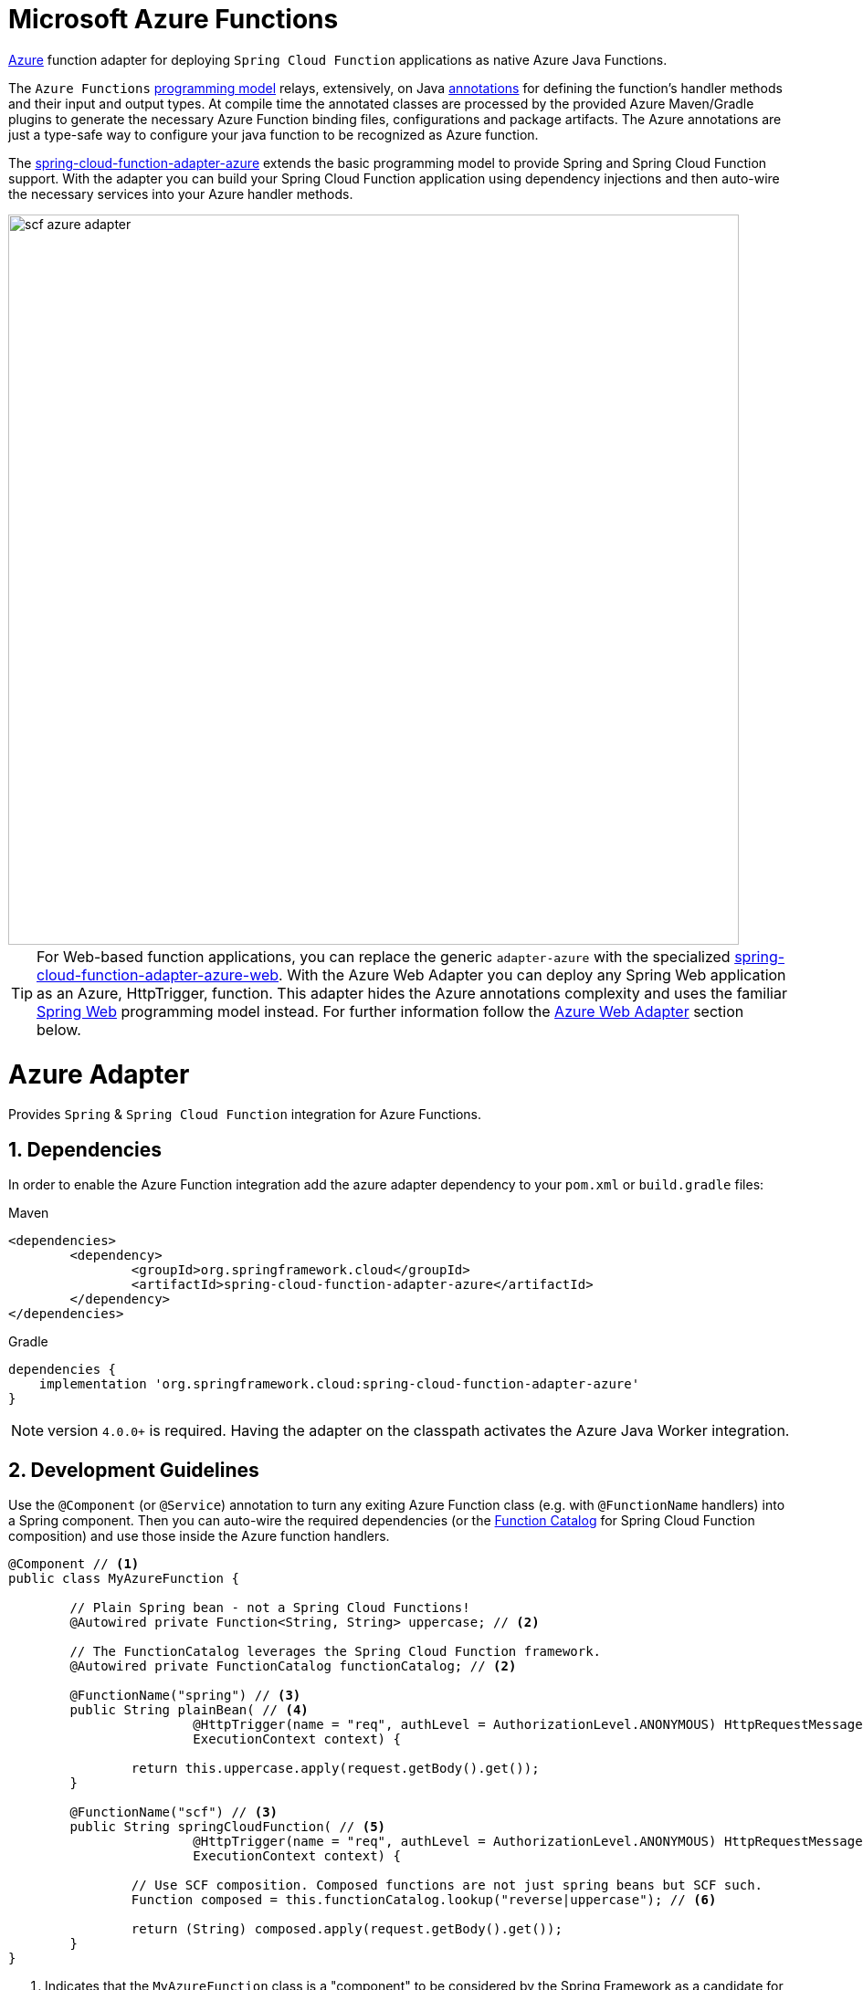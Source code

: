 :branch: master

[[microsoft-azure-functions]]
= Microsoft Azure Functions
:sectnums:

https://azure.microsoft.com[Azure] function adapter for deploying `Spring Cloud Function` applications as native Azure Java Functions.

The `Azure Functions` https://learn.microsoft.com/en-us/azure/azure-functions/functions-reference-java[programming model] relays, extensively, on Java https://learn.microsoft.com/en-us/java/api/com.microsoft.azure.functions.annotation?view=azure-java-stable[annotations] for defining the function's handler methods and their input and output types.
At compile time the annotated classes are processed by the provided Azure Maven/Gradle plugins to generate the necessary Azure Function binding files, configurations and package artifacts.
The Azure annotations are just a type-safe way to configure your java function to be recognized as Azure function.

The https://github.com/spring-cloud/spring-cloud-function/tree/main/spring-cloud-function-adapters/spring-cloud-function-adapter-azure[spring-cloud-function-adapter-azure] extends the basic programming model to provide Spring and Spring Cloud Function support.
With the adapter you can build your Spring Cloud Function application using dependency injections and then auto-wire the necessary services into your Azure handler methods.

image::../images/scf-azure-adapter.svg[width=800,scaledwidth="75%",align="center"]

TIP: For Web-based function applications, you can replace the generic `adapter-azure` with the specialized https://github.com/spring-cloud/spring-cloud-function/tree/main/spring-cloud-function-adapters/spring-cloud-function-adapter-azure-web[spring-cloud-function-adapter-azure-web].
With the Azure Web Adapter you can deploy any Spring Web application as an Azure, HttpTrigger, function.
This adapter hides the Azure annotations complexity and uses the familiar https://docs.spring.io/spring-boot/docs/current/reference/html/web.html[Spring Web] programming model instead.
For further information follow the <<azure.web.adapter,Azure Web Adapter>> section below.

[[azure-adapter]]
= Azure Adapter

Provides `Spring` & `Spring Cloud Function` integration for Azure Functions.

[[dependencies]]
== Dependencies

In order to enable the Azure Function integration add the azure adapter dependency to your `pom.xml` or `build.gradle`
files:

====
[source,xml,indent=0,subs="verbatim,attributes",role="primary"]
.Maven
----
<dependencies>
	<dependency>
		<groupId>org.springframework.cloud</groupId>
		<artifactId>spring-cloud-function-adapter-azure</artifactId>
	</dependency>
</dependencies>
----

[source,groovy,indent=0,subs="verbatim,attributes",role="secondary"]
.Gradle
----
dependencies {
    implementation 'org.springframework.cloud:spring-cloud-function-adapter-azure'
}
----
====

NOTE: version `4.0.0+` is required. Having the adapter on the classpath activates the Azure Java Worker integration.

[[azure.development.guidelines]]
== Development Guidelines

Use the `@Component` (or `@Service`) annotation to turn any exiting Azure Function class (e.g. with `@FunctionName` handlers) into a Spring component.
Then you can auto-wire the required dependencies (or the <<spring-cloud-function.adoc#function.catalog,Function Catalog>> for Spring Cloud Function composition) and use those inside the Azure function handlers.

[source,java]
----
@Component // <1>
public class MyAzureFunction {

	// Plain Spring bean - not a Spring Cloud Functions!
	@Autowired private Function<String, String> uppercase; // <2>

	// The FunctionCatalog leverages the Spring Cloud Function framework.
	@Autowired private FunctionCatalog functionCatalog; // <2>

	@FunctionName("spring") // <3>
	public String plainBean( // <4>
			@HttpTrigger(name = "req", authLevel = AuthorizationLevel.ANONYMOUS) HttpRequestMessage<Optional<String>> request,
			ExecutionContext context) {

		return this.uppercase.apply(request.getBody().get());
	}

	@FunctionName("scf") // <3>
	public String springCloudFunction( // <5>
			@HttpTrigger(name = "req", authLevel = AuthorizationLevel.ANONYMOUS) HttpRequestMessage<Optional<String>> request,
			ExecutionContext context) {

		// Use SCF composition. Composed functions are not just spring beans but SCF such.
		Function composed = this.functionCatalog.lookup("reverse|uppercase"); // <6>

		return (String) composed.apply(request.getBody().get());
	}
}
----

<1> Indicates that the `MyAzureFunction` class is a "component" to be considered by the Spring Framework as a candidate for auto-detection and classpath scanning.
<2> Auto-wire the `uppercase` and `functionCatalog` beans defined in the `HttpTriggerDemoApplication` (below).
<3> The https://learn.microsoft.com/en-us/azure/azure-functions/functions-reference-java?tabs=bash%2Cconsumption#java-function-basics[@FunctionName] annotation identifies the designated Azure function handlers.
When invoked by a trigger (such as `@HttpTrigger`), functions process that trigger, and any other inputs, to produce one or more outputs.
<4> The `plainBean` method handler is mapped to an Azure function that uses of the auto-wired `uppercase` spring bean to compute the result.
It demonstrates how to use "plain" Spring components in your Azure handlers.
<5> The `springCloudFunction` method handler is mapped to another Azure function, that uses the auto-wired `FunctionCatalog` instance to compute the result.
<6> Shows how to leverage the Spring Cloud Function <<spring-cloud-function.adoc#function.catalog,Function Catalog>> composition API.

TIP: Use the Java annotations included in the https://learn.microsoft.com/en-us/java/api/com.microsoft.azure.functions.annotation?view=azure-java-stable[com.microsoft.azure.functions.annotation.*] package to bind input and outputs to your methods.

The implementation of the business logic used inside the Azure handlers looks like a common Spring application:

[[HttpTriggerDemoApplication]]

[source,java]
----
@SpringBootApplication // <1>
public class HttpTriggerDemoApplication {

	public static void main(String[] args) {
		SpringApplication.run(HttpTriggerDemoApplication.class, args);
	}

	@Bean
	public Function<String, String> uppercase() { // <2>
		return payload -> payload.toUpperCase();
	}

	@Bean
	public Function<String, String> reverse() { // <2>
		return payload -> new StringBuilder(payload).reverse().toString();
	}
}
----
<1> The `@SpringBootApplication` annotated class is used as a `Main-Class` as explained in <<star-class-configuration, main class configuration>>.
<2> Functions auto-wired and used in the Azure function handlers.

[[function-catalog]]
=== Function Catalog

The Spring Cloud Function supports a range of type signatures for user-defined functions, while providing a consistent execution model.
For this it uses the <<spring-cloud-function.adoc#function.catalog,Function Catalog>> to transform all user defined functions into a canonical representation.

The Azure adapter can auto-wire any Spring component, such as the `uppercase` above.
But those are treated as plain Java class instances, not as a canonical Spring Cloud Functions!

To leverage Spring Cloud Function and have access to the canonical function representations, you need to auto-wire the `FunctionCatalog` and use it in your handler, like the `functionCatalog` instance the `springCloudFunction()` handler above.

[[accessing-azure-executioncontext]]
=== Accessing Azure ExecutionContext

Some time there is a need to access the target execution context provided by the Azure runtime in the form of `com.microsoft.azure.functions.ExecutionContext`.
For example one of such needs is logging, so it can appear in the Azure console.

For that purpose the `AzureFunctionUtil.enhanceInputIfNecessary` allow you to add an instance of the `ExecutionContext` as a Message header so you can retrieve it via `executionContext` key.

[source,java]
----
@FunctionName("myfunction")
public String execute(
	@HttpTrigger(name = "req", authLevel = AuthorizationLevel.ANONYMOUS) HttpRequestMessage<Optional<String>> request,
	ExecutionContext context) {

	Message message =
		(Message) AzureFunctionUtil.enhanceInputIfNecessary(request.getBody().get(), context); // <1>

	return this.uppercase.apply(message);
}
----
<1> Leverages the `AzureFunctionUtil` utility to inline the `context` as message header using the `AzureFunctionUtil.EXECUTION_CONTEXT` header key.

Now you can retrieve the ExecutionContext from message headers:

[source,java]
----
@Bean
public Function<Message<String>, String> uppercase(JsonMapper mapper) {
	return message -> {
		String value = message.getPayload();
		ExecutionContext context =
			(ExecutionContext) message.getHeaders().get(AzureFunctionUtil.EXECUTION_CONTEXT); // <1>
		. . .
	}
}
----
<1> Retrieve the ExecutionContext instance from the header.


[[azure.configuration]]
== Configuration

To run your function applications on Microsoft Azure, you have to provide the necessary configurations, such as `function.json` and `host.json`, and adhere to the compulsory  https://learn.microsoft.com/en-us/azure/azure-functions/functions-reference-java?tabs=bash%2Cconsumption#folder-structure[packaging format].

Usually the Azure Maven (or Gradle) plugins are used to generate the necessary configurations from the annotated classes and to produce the required package format.

IMPORTANT: The Azure https://learn.microsoft.com/en-us/azure/azure-functions/functions-reference-java?tabs=bash%2Cconsumption#folder-structure[packaging format] is not compatible with the default Spring Boot packaging (e.g. `uber jar`).
The <<disable.spring.boot.plugin,Disable Spring Boot Plugin>> section below explains how to handle this.

[[azure-maven/gradle-plugins]]
=== Azure Maven/Gradle Plugins

Azure provides https://github.com/microsoft/azure-maven-plugins/tree/develop/azure-functions-maven-plugin[Maven] and https://github.com/microsoft/azure-gradle-plugins/tree/master/azure-functions-gradle-plugin[Gradle] plugins to process the annotated classes, generate the necessary configurations and produce the expected package layout.
Plugins are used to set the platform, runtime and app-settings properties like this:

====
[source,xml,indent=0,subs="verbatim,attributes",role="primary"]
.Maven
----
<plugin>
	<groupId>com.microsoft.azure</groupId>
	<artifactId>azure-functions-maven-plugin</artifactId>
	<version>1.22.0 or higher</version>

	<configuration>
		<appName>YOUR-AZURE-FUNCTION-APP-NAME</appName>
		<resourceGroup>YOUR-AZURE-FUNCTION-RESOURCE-GROUP</resourceGroup>
		<region>YOUR-AZURE-FUNCTION-APP-REGION</region>
		<appServicePlanName>YOUR-AZURE-FUNCTION-APP-SERVICE-PLANE-NAME</appServicePlanName>
		<pricingTier>YOUR-AZURE-FUNCTION-PRICING-TIER</pricingTier>

		<hostJson>${project.basedir}/src/main/resources/host.json</hostJson>

		<runtime>
			<os>linux</os>
			<javaVersion>11</javaVersion>
		</runtime>

		<appSettings>
			<property>
				<name>FUNCTIONS_EXTENSION_VERSION</name>
				<value>~4</value>
			</property>
		</appSettings>
	</configuration>
	<executions>
		<execution>
			<id>package-functions</id>
			<goals>
				<goal>package</goal>
			</goals>
		</execution>
	</executions>
</plugin>
----

[source,groovy,indent=0,subs="verbatim,attributes",role="secondary"]
.Gradle
----
plugins {
    id "com.microsoft.azure.azurefunctions" version "1.11.0"
	// ...
}

apply plugin: "com.microsoft.azure.azurefunctions"

azurefunctions {
	appName = 'YOUR-AZURE-FUNCTION-APP-NAME'
    resourceGroup = 'YOUR-AZURE-FUNCTION-RESOURCE-GROUP'
    region = 'YOUR-AZURE-FUNCTION-APP-REGION'
    appServicePlanName = 'YOUR-AZURE-FUNCTION-APP-SERVICE-PLANE-NAME'
    pricingTier = 'YOUR-AZURE-FUNCTION-APP-SERVICE-PLANE-NAME'

    runtime {
      os = 'linux'
      javaVersion = '11'
    }

    auth {
      type = 'azure_cli'
    }

    appSettings {
      FUNCTIONS_EXTENSION_VERSION = '~4'
    }
	// Uncomment to enable local debug
    // localDebug = "transport=dt_socket,server=y,suspend=n,address=5005"
}
----
====

More information about the runtime configurations: https://learn.microsoft.com/en-us/azure/azure-functions/functions-reference-java?tabs=bash%2Cconsumption#java-versions[Java Versions], https://learn.microsoft.com/en-us/azure/azure-functions/functions-reference-java?tabs=bash%2Cconsumption#specify-the-deployment-os[Deployment OS].

[[disable.spring.boot.plugin]]
=== Disable Spring Boot Plugin

Expectedly, the Azure Functions run inside the Azure execution runtime, not inside the SpringBoot runtime!
Furthermore, Azure expects a specific packaging format, generated by the Azure Maven/Gradle plugins, that is not compatible with the default Spring Boot packaging.

You have to either disable the SpringBoot Maven/Gradle plugin or use the https://github.com/dsyer/spring-boot-thin-launcher[Spring Boot Thin Launcher] as shown in this Maven snippet:

[source,xml]
----
<plugin>
	<groupId>org.springframework.boot</groupId>
	<artifactId>spring-boot-maven-plugin</artifactId>
	<dependencies>
		<dependency>
			<groupId>org.springframework.boot.experimental</groupId>
			<artifactId>spring-boot-thin-layout</artifactId>
		</dependency>
	</dependencies>
</plugin>
----

[[star-class-configuration]]
=== Main-Class Configuration

Specify the `Main-Class`/`Start-Class` to point to your Spring application entry point, such as the <<HttpTriggerDemoApplication,HttpTriggerDemoApplication>> class in the example above.

You can use the Maven `start-class` property or set the `Main-Class` attribute of your `MANIFEST/META-INFO`:

====
[source,xml,indent=0,subs="verbatim,attributes",role="primary"]
.Maven
----
<properties>
	<start-class>YOUR APP MAIN CLASS</start-class>
	...
</properties>
----

[source,groovy,indent=0,subs="verbatim,attributes",role="secondary"]
.Gradle
----
jar {
    manifest {
        attributes(
            "Main-Class": "YOUR-APP-MAIN-CLASS"
        )
    }
}
----
====

TIP: Alternatively you can use the `MAIN_CLASS` environment variable to set the  class name explicitly.
For local runs, add the `MAIN_CLASS` variable to your `local.settings.json` file and for Azure portal deployment set the variable in the https://learn.microsoft.com/en-us/azure/azure-functions/functions-how-to-use-azure-function-app-settings?tabs=portal#get-started-in-the-azure-portal[App Settings].


IMPORTANT: If the `MAIN_CLASS` variable is not set, the Azure adapter lookups the `MANIFEST/META-INFO` attributes from the jars found on the classpath and selects the first `Main-Class:` annotated with either a `@SpringBootApplication` or `@SpringBootConfiguration` annotation.

[[metadata-configuration]]
=== Metadata Configuration

You can use a shared https://learn.microsoft.com/en-us/azure/azure-functions/functions-host-json[host.json] file to configure the function app.

[source,json]
----
{
	"version": "2.0",
	"extensionBundle": {
		"id": "Microsoft.Azure.Functions.ExtensionBundle",
		"version": "[4.*, 5.0.0)"
	}
}
----

The host.json metadata file contains configuration options that affect all functions in a function app instance.

TIP: If the file is not in the project top folder you need to configure your plugins accordingly (like `hostJson` maven attribute).

[[samples]]
== Samples

Here is a list of various Spring Cloud Function Azure Adapter samples you can explore:

- https://github.com/spring-cloud/spring-cloud-function/tree/main/spring-cloud-function-samples/function-sample-azure-http-trigger[Http Trigger (Maven)]
- https://github.com/spring-cloud/spring-cloud-function/tree/main/spring-cloud-function-samples/function-sample-azure-http-trigger-gradle[Http Trigger (Gradle)]
- https://github.com/spring-cloud/spring-cloud-function/tree/main/spring-cloud-function-samples/function-sample-azure-blob-trigger[Blob Trigger (Maven)]
- https://github.com/spring-cloud/spring-cloud-function/tree/main/spring-cloud-function-samples/function-sample-azure-timer-trigger[Timer Trigger (Maven)]
- https://github.com/spring-cloud/spring-cloud-function/tree/main/spring-cloud-function-samples/function-sample-azure-kafka-trigger[ Kafka Trigger & Output Binding (Maven)].

[[azure.web.adapter]]
= Azure Web Adapter

For, pure, Web-based function applications, you can replace the generic `adapter-azure` with the specialized https://github.com/spring-cloud/spring-cloud-function/tree/main/spring-cloud-function-adapters/spring-cloud-function-adapter-azure-web[spring-cloud-function-adapter-azure-web].
The Azure Web Adapter can deploy any Spring Web application as a native Azure function, using the HttpTrigger internally.
It hides the Azure annotations complexity and relies on the familiar https://docs.spring.io/spring-boot/docs/current/reference/html/web.html[Spring Web] programming model instead.

To enable the Azure Web Adapter, add the adapter dependency to your `pom.xml` or `build.gradle` files:

====
[source,xml,indent=0,subs="verbatim,attributes",role="primary"]
.Maven
----
<dependencies>
	<dependency>
		<groupId>org.springframework.cloud</groupId>
		<artifactId>spring-cloud-function-adapter-azure-web</artifactId>
	</dependency>
</dependencies>
----

[source,groovy,indent=0,subs="verbatim,attributes",role="secondary"]
.Gradle
----
dependencies {
    implementation 'org.springframework.cloud:spring-cloud-function-adapter-azure-web'
}
----
====

The same <<azure.configuration, Configuration>> and <<azure.usage,Usage>> instructions apply to the `Azure Web Adapter` as well.


[[samples]]
== Samples

For further information, explore the following, Azure Web Adapter, sample:

- https://github.com/spring-cloud/spring-cloud-function/tree/main/spring-cloud-function-samples/function-sample-azure-web[ Azure Web Adapter (Maven)].

[[azure.usage]]
= Usage

Common instructions for building and deploying both, `Azure Adapter` and `Azure Web Adapter` type of applications.

[[build]]
== Build

====
[source,xml,indent=0,subs="verbatim,attributes",role="primary"]
.Maven
----
./mvnw -U clean package
----

[source,groovy,indent=0,subs="verbatim,attributes",role="secondary"]
.Gradle
----
./gradlew azureFunctionsPackage
----
====

[[running-locally]]
== Running locally

To run locally on top of `Azure Functions`, and to deploy to your live Azure environment, you will need `Azure Functions Core Tools` installed along with the Azure CLI (see https://docs.microsoft.com/en-us/azure/azure-functions/create-first-function-cli-java?tabs=bash%2Cazure-cli%2Cbrowser#configure-your-local-environment[here]).
For some configuration you would need the https://learn.microsoft.com/en-us/azure/storage/common/storage-use-emulator[Azurite emulator] as well.

Then run the sample:

====
[source,xml,indent=0,subs="verbatim,attributes",role="primary"]
.Maven
----
./mvnw azure-functions:run
----

[source,groovy,indent=0,subs="verbatim,attributes",role="secondary"]
.Gradle
----
./gradlew azureFunctionsRun
----
====

[[running-on-azure]]
== Running on Azure

Make sure you are logged in your Azure account.

----
az login
----

and deploy

====
[source,xml,indent=0,subs="verbatim,attributes",role="primary"]
.Maven
----
./mvnw azure-functions:deploy
----

[source,groovy,indent=0,subs="verbatim,attributes",role="secondary"]
.Gradle
----
./gradlew azureFunctionsDeploy
----
====

[[debug-locally]]
== Debug locally

Run the function in debug mode.

====
[source,xml,indent=0,subs="verbatim,attributes",role="primary"]
.Maven
----
./mvnw azure-functions:run -DenableDebug
----
[source,groovy,indent=0,subs="verbatim,attributes",role="secondary"]
.Gradle

----
// If you want to debug your functions, please add the following line
// to the azurefunctions section of your build.gradle.
azurefunctions {
  ...
  localDebug = "transport=dt_socket,server=y,suspend=n,address=5005"
}
----
====

Alternatively and the `JAVA_OPTS` value to your `local.settings.json` like this:

[source,json]
----
{
	"IsEncrypted": false,
	"Values": {
		...
		"FUNCTIONS_WORKER_RUNTIME": "java",
		"JAVA_OPTS": "-Djava.net.preferIPv4Stack=true -Xdebug -Xrunjdwp:transport=dt_socket,server=y,suspend=y,address=127.0.0.1:5005"
	}
}
----

Here is snippet for a `VSCode` remote debugging configuration:

[source,json]
----
{
	"version": "0.2.0",
	"configurations": [
		{
			"type": "java",
			"name": "Attach to Remote Program",
			"request": "attach",
			"hostName": "localhost",
			"port": "5005"
		},
	]
}
----

[[functioninvoker-deprecated]]
= FunctionInvoker (deprecated)

WARNING: The legacy `FunctionInvoker` programming model is deprecated and will not be supported going forward.

For additional documentation and samples about the Function Integration approach follow the https://github.com/spring-cloud/spring-cloud-function/tree/main/spring-cloud-function-samples/function-sample-azure/[azure-sample] README and code.

[[relevant-links]]
= Relevant Links

- https://learn.microsoft.com/en-us/azure/developer/java/spring-framework/getting-started-with-spring-cloud-function-in-azure[Spring Cloud Function in Azure]
- https://spring.io/blog/2023/02/24/spring-cloud-function-for-azure-function[Spring Cloud Function for Azure Function (blog)]
- <<spring-cloud-function.adoc#,Spring Cloud Function - Reference Guide>>
- https://learn.microsoft.com/en-us/azure/azure-functions/functions-reference-java?tabs=bash%2Cconsumption[Azure Functions Java developer guide]
- https://learn.microsoft.com/en-us/azure/azure-functions/functions-reference?tabs=blob[Azure Functions developer guide]

:sectnums!:
